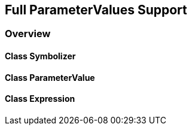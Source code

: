 == Full ParameterValues Support
=== Overview

==== Class Symbolizer

==== Class ParameterValue

==== Class Expression
